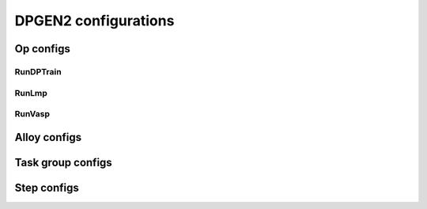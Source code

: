 DPGEN2 configurations
=====================

Op configs
----------

RunDPTrain
^^^^^^^^^^
.. _rundptrainargs:
.. dargs::
   :module: dpgen2.op.run_dp_train
   :func: config_args

RunLmp
^^^^^^
.. _runlmpargs:
.. dargs::
   :module: dpgen2.op.run_lmp
   :func: config_args

RunVasp
^^^^^^^
.. _runvaspargs:
.. dargs::
   :module: dpgen2.op.run_vasp
   :func: config_args


Alloy configs
-------------
.. _alloy configs:
.. dargs::
   :module: dpgen2.utils.alloy_conf
   :func: generate_alloy_conf_args


Task group configs
------------------
.. _task_group_configs:
.. dargs::
   :module: dpgen2.exploration.task
   :func: task_group_args


Step configs
------------
.. _stepconfigargs:
.. dargs::
   :module: dpgen2.utils.step_config
   :func: step_conf_args
